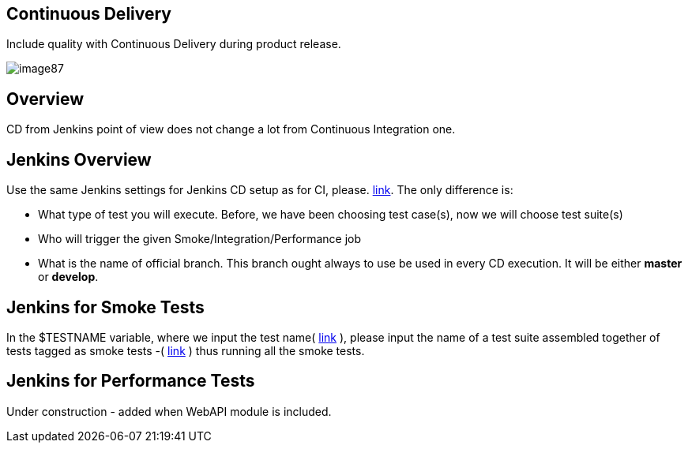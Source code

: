 == Continuous Delivery

Include quality with Continuous Delivery during product release.

image::images/image87.png[]

==  Overview

CD from Jenkins point of view does not change a lot from Continuous Integration one.

==  Jenkins Overview

Use the same Jenkins settings for Jenkins CD setup as for CI, please. https://github.com/devonfw/devonfw-testing/wiki/continuous-integration#jenkins-configuration[link]. The only difference is:

* What type of test you will execute. Before, we have been choosing test case(s), now we will choose test suite(s)
* Who will trigger the given Smoke/Integration/Performance job
* What is the name of official branch. This branch ought always to use be used in every CD execution. It will be either *master* or *develop*.

== Jenkins for Smoke Tests

In the $TESTNAME variable, where we input the test name( https://github.com/devonfw/devonfw-testing/wiki/continuous-integration#initial-configuration[link] ), please input the name of a test suite assembled together of tests tagged as smoke tests -( https://github.com/devonfw/devonfw-testing/wiki/tags-and-test-suites[link] ) thus running all the smoke tests.

== Jenkins for Performance Tests

Under construction - added when WebAPI module is included.
